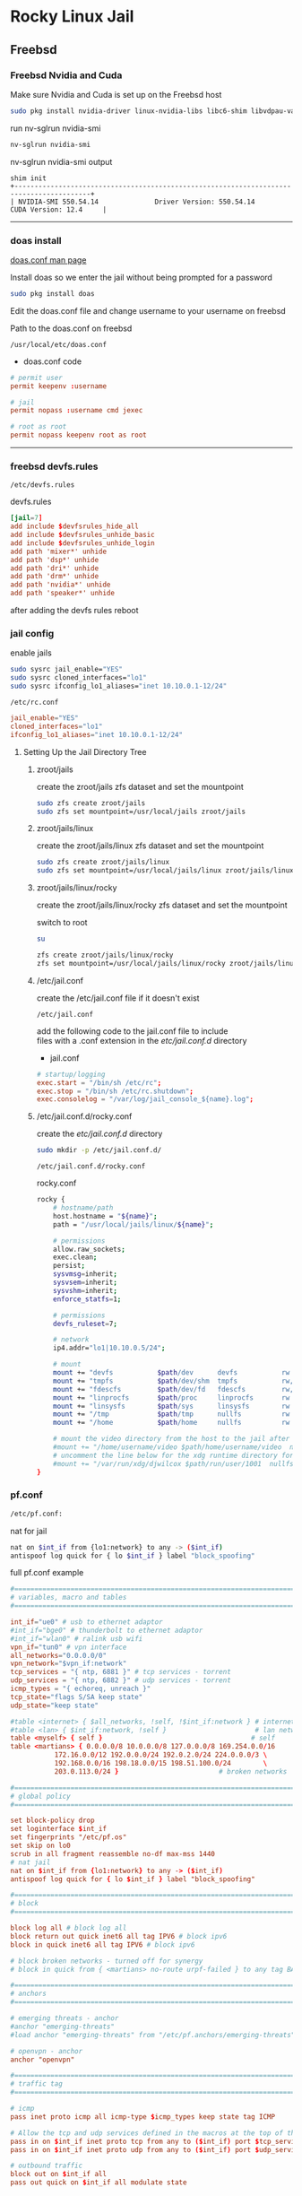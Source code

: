 #+STARTUP: showall
* Rocky Linux Jail
** Freebsd 
*** Freebsd Nvidia and Cuda

Make sure Nvidia and Cuda is set up on the Freebsd host

#+begin_src sh
sudo pkg install nvidia-driver linux-nvidia-libs libc6-shim libvdpau-va-gl libva-nvidia-driver
#+end_src

run nv-sglrun nvidia-smi

#+begin_src sh
nv-sglrun nvidia-smi
#+end_src

nv-sglrun nvidia-smi output

#+begin_example
shim init
+-----------------------------------------------------------------------------------------+
| NVIDIA-SMI 550.54.14              Driver Version: 550.54.14      CUDA Version: 12.4     |
#+end_example

# Horizontal Rule
-----

*** doas install

[[https://man.freebsd.org/cgi/man.cgi?query=doas.conf&sektion=5&format=html][doas.conf man page]]

Install doas so we enter the jail without being prompted for a password

#+begin_src sh
sudo pkg install doas
#+end_src

Edit the doas.conf file and change username to your username on freebsd

Path to the doas.conf on freebsd

#+begin_example
/usr/local/etc/doas.conf
#+end_example

+ doas.conf code

#+begin_src conf
# permit user
permit keepenv :username

# jail
permit nopass :username cmd jexec

# root as root
permit nopass keepenv root as root
#+end_src

# Horizontal Rule
-----

*** freebsd devfs.rules

#+begin_example
/etc/devfs.rules
#+end_example

devfs.rules

#+begin_src conf
[jail=7]
add include $devfsrules_hide_all
add include $devfsrules_unhide_basic
add include $devfsrules_unhide_login
add path 'mixer*' unhide
add path 'dsp*' unhide
add path 'dri*' unhide
add path 'drm*' unhide
add path 'nvidia*' unhide
add path 'speaker*' unhide
#+end_src

after adding the devfs rules reboot

*** jail config

enable jails

#+begin_src sh
sudo sysrc jail_enable="YES"
sudo sysrc cloned_interfaces="lo1"
sudo sysrc ifconfig_lo1_aliases="inet 10.10.0.1-12/24"
#+end_src

#+begin_example
/etc/rc.conf
#+end_example

#+begin_src conf
jail_enable="YES"
cloned_interfaces="lo1"
ifconfig_lo1_aliases="inet 10.10.0.1-12/24"
#+end_src

**** Setting Up the Jail Directory Tree
***** zroot/jails

create the zroot/jails zfs dataset and set the mountpoint

#+begin_src sh
sudo zfs create zroot/jails
sudo zfs set mountpoint=/usr/local/jails zroot/jails
#+end_src

***** zroot/jails/linux

create the zroot/jails/linux zfs dataset and set the mountpoint

#+begin_src sh
sudo zfs create zroot/jails/linux
sudo zfs set mountpoint=/usr/local/jails/linux zroot/jails/linux
#+end_src

***** zroot/jails/linux/rocky

create the zroot/jails/linux/rocky zfs dataset and set the mountpoint

switch to root

#+begin_src sh
su
#+end_src

#+begin_src sh
zfs create zroot/jails/linux/rocky
zfs set mountpoint=/usr/local/jails/linux/rocky zroot/jails/linux/rocky
#+end_src

***** /etc/jail.conf

create the /etc/jail.conf file if it doesn't exist

#+begin_example
/etc/jail.conf
#+end_example

add the following code to the jail.conf file to include \\
files with a .conf extension in the /etc/jail.conf.d/ directory

+ jail.conf
 
#+begin_src conf
# startup/logging
exec.start = "/bin/sh /etc/rc";
exec.stop = "/bin/sh /etc/rc.shutdown";
exec.consolelog = "/var/log/jail_console_${name}.log";
#+end_src

***** /etc/jail.conf.d/rocky.conf

create the /etc/jail.conf.d/ directory

#+begin_src sh
sudo mkdir -p /etc/jail.conf.d/
#+end_src

#+begin_example
/etc/jail.conf.d/rocky.conf
#+end_example

rocky.conf

#+begin_src sh
rocky {
    # hostname/path
    host.hostname = "${name}";
    path = "/usr/local/jails/linux/${name}";

    # permissions
    allow.raw_sockets;
    exec.clean;
    persist;
    sysvmsg=inherit;
    sysvsem=inherit;
    sysvshm=inherit;
    enforce_statfs=1;

    # permissions
    devfs_ruleset=7;

    # network
    ip4.addr="lo1|10.10.0.5/24";

    # mount
    mount += "devfs           $path/dev      devfs           rw                      0       0";
    mount += "tmpfs           $path/dev/shm  tmpfs           rw,size=1g,mode=1777    0       0";
    mount += "fdescfs         $path/dev/fd   fdescfs         rw,linrdlnk             0       0";
    mount += "linprocfs       $path/proc     linprocfs       rw                      0       0";
    mount += "linsysfs        $path/sys      linsysfs        rw                      0       0";
    mount += "/tmp            $path/tmp      nullfs          rw                      0       0";
    mount += "/home           $path/home     nullfs          rw                      0       0";

    # mount the video directory from the host to the jail after creating it
    #mount += "/home/username/video $path/home/username/video  nullfs rw      0       0";
    # uncomment the line below for the xdg runtime directory for wayland after creating it
    #mount += "/var/run/xdg/djwilcox $path/run/user/1001  nullfs rw            0       0";
}
#+end_src

*** pf.conf

#+begin_src sh
/etc/pf.conf:
#+end_src

nat for jail

#+begin_src sh
nat on $int_if from {lo1:network} to any -> ($int_if)
antispoof log quick for { lo $int_if } label "block_spoofing"
#+end_src

full pf.conf example

#+begin_src conf
#=========================================================================#
# variables, macro and tables                                             #
#=========================================================================#

int_if="ue0" # usb to ethernet adaptor
#int_if="bge0" # thunderbolt to ethernet adaptor
#int_if="wlan0" # ralink usb wifi
vpn_if="tun0" # vpn interface
all_networks="0.0.0.0/0"
vpn_network="$vpn_if:network"
tcp_services = "{ ntp, 6881 }" # tcp services - torrent
udp_services = "{ ntp, 6882 }" # udp services - torrent
icmp_types = "{ echoreq, unreach }"
tcp_state="flags S/SA keep state"
udp_state="keep state"

#table <internet> { $all_networks, !self, !$int_if:network } # internet
#table <lan> { $int_if:network, !self }                      # lan network
table <myself> { self }                                     # self
table <martians> { 0.0.0.0/8 10.0.0.0/8 127.0.0.0/8 169.254.0.0/16     \
	 	   172.16.0.0/12 192.0.0.0/24 192.0.2.0/24 224.0.0.0/3 \
	 	   192.168.0.0/16 198.18.0.0/15 198.51.100.0/24        \
	 	   203.0.113.0/24 }                         # broken networks

#=========================================================================#
# global policy                                                           #
#=========================================================================#

set block-policy drop
set loginterface $int_if
set fingerprints "/etc/pf.os"
set skip on lo0
scrub in all fragment reassemble no-df max-mss 1440
# nat jail
nat on $int_if from {lo1:network} to any -> ($int_if)
antispoof log quick for { lo $int_if } label "block_spoofing"

#=========================================================================#
# block                                                                   #
#=========================================================================#

block log all # block log all
block return out quick inet6 all tag IPV6 # block ipv6 
block in quick inet6 all tag IPV6 # block ipv6

# block broken networks - turned off for synergy
# block in quick from { <martians> no-route urpf-failed } to any tag BAD_PACKET

#=========================================================================#
# anchors                                                                 #
#=========================================================================#

# emerging threats - anchor
#anchor "emerging-threats"
#load anchor "emerging-threats" from "/etc/pf.anchors/emerging-threats"

# openvpn - anchor
anchor "openvpn"

#=========================================================================#
# traffic tag                                                             #
#=========================================================================#

# icmp
pass inet proto icmp all icmp-type $icmp_types keep state tag ICMP

# Allow the tcp and udp services defined in the macros at the top of the file
pass in on $int_if inet proto tcp from any to ($int_if) port $tcp_services $tcp_state tag TCP_IN
pass in on $int_if inet proto udp from any to ($int_if) port $udp_services $udp_state tag UDP_IN

# outbound traffic
block out on $int_if all
pass out quick on $int_if all modulate state
#+end_src

*** Start linux

Use sysrc to set linux_enable="YES" in your /etc/rc.conf

#+begin_src sh
sudo sysrc linux_enable="YES"
#+end_src

or you can edit your

#+begin_example
/etc/rc.conf
#+end_example

start linux

#+begin_src sh
sudo service linux start
#+end_src

**** fstab add proc

edit your fstab and add proc

#+begin_example
/etc/fstab
#+end_example

fstab

#+begin_src conf
proc            /proc                   procfs          rw      0       0
#+end_src

# Horizontal Rule
-----

** Rocky Linux
*** links

[[https://docs.rockylinux.org/guides/interoperability/import_rocky_to_wsl/]]

[[https://docs.rockylinux.org/guides/installation/]]

*** Rocky linux container base

rocky 9 base 

#+begin_src sh
fetch 'https://dl.rockylinux.org/pub/rocky/9/images/x86_64/Rocky-9-Container-Base.latest.x86_64.tar.xz'
#+end_src

*** tar xz

#+begin_src sh
tar xvf Rocky-9-Container-Base.latest.x86_64.tar.xz -C /usr/local/jails/linux/rocky
#+end_src

*** resolv.conf

#+begin_src sh
sudo echo 'nameserver 8.8.8.8' > /usr/local/jails/linux/rocky/etc/resolv.conf
#+end_src

*** start the jail

#+begin_src sh
doas service jail onestart rocky
#+end_src

#+begin_src sh
doas jexec rocky /bin/bash
#+end_src

*** dnf update

#+begin_src sh
dnf update
#+end_src

*** dnf config-manager

#+begin_src sh
dnf install 'dnf-command(config-manager)'
#+end_src

*** crb

Enable the CodeReady Linux Builder (CRB) repository. The CRB repository contains extra libraries and developer tools. This repository is available on Rocky Linux 9 but is disabled by default.

#+begin_src sh
dnf config-manager --set-enabled crb
#+end_src

check crb status

#+begin_src sh
/usr/bin/crb status
#+end_src

*** epel-release

Install the package for the Extra Packages for Enterprise Linux (EPEL) repository. EPEL is a Fedora project full of helpful applications for enterprise users. It includes packages like Python, Perl, Ruby, ImageMagick, and Chromium browser builds. (Please note that this package requires the CRB libraries in the previous step.)

#+begin_src sh
dnf -y install epel-release
#+end_src

*** Install RPM Fusion Free Repository.

#+begin_src sh
dnf install --nogpgcheck https://mirrors.rpmfusion.org/free/el/rpmfusion-free-release-$(rpm -E %rhel).noarch.rpm
#+end_src

*** Install RPM Fusion Non-Free Repository.

#+begin_src sh
dnf install --nogpgcheck https://mirrors.rpmfusion.org/nonfree/el/rpmfusion-nonfree-release-$(rpm -E %rhel).noarch.rpm
#+end_src

*** Next, verify the installation with the following command:

#+begin_src sh
dnf repolist | grep rpmfusion
#+end_src

*** dnf groupupdate core

#+begin_src sh
dnf groupupdate core --allowerasing
#+end_src

*** dnf.conf

#+begin_src sh
vi /etc/dnf/dnf.conf
#+end_src

#+begin_src sh
max_parallel_downloads=5
#+end_src

*** dnf update

#+begin_src sh
dnf update
#+end_src

*** codecs

[[https://rpmfusion.org/Howto/Multimedia]]

Install additional codec
This will allows the application using the gstreamer framework to play others restricted codecs:

The following command will install the complements multimedia packages needed by gstreamer enabled applications:

#+begin_src sh
dnf groupupdate multimedia --setop="install_weak_deps=False" --exclude=PackageKit-gstreamer-plugin
#+end_src

The following command will install the sound-and-video complement packages needed by some applications:

#+begin_src sh
dnf groupupdate sound-and-video
#+end_src

*** zsh install

#+begin_src sh
dnf install zsh
#+end_src

*** Copy user and group from Freebsd to Rocky Linux

We can just copy the settings for our user from Freebsd passwd file

#+begin_example
/etc/passwd
#+end_example

to the passwd file on rocky

#+begin_example
/usr/local/jails/linux/ubuntu/etc/passwd
#+end_example

**** Freebsd /etc/passwd 

#+begin_example
username:*:1001:1001:USER NAME:/home/username:/usr/local/bin/zsh
#+end_example

We also need to check that the shell path is correct \\
change zsh path to /bin/zsh in the jail

Freebsd passwd

#+begin_src sh
username:*:1001:1001:USER NAME:/home/username:/usr/local/bin/zsh
#+end_src

**** rocky passwd

Host path

#+begin_example
/usr/local/jails/linux/rocky/etc/passwd
#+end_example

jail path

#+begin_example
/etc/passwd
#+end_example

#+begin_src sh
username:*:1001:1001:USER NAME:/home/djwilcox:/bin/zsh
#+end_src

Check your user and group on freebsd

#+begin_src sh
id
#+end_src

Output

#+begin_src sh
uid=1001(username) gid=1001(username) groups=1001(username),0(wheel),5(operator),44(video),47(realtime)
#+end_src

**** copy the group from freebsd to rocky

Freebsd /etc/group

#+begin_src conf
username:*:1001:
#+end_src

Ubuntu /etc/group

#+begin_src conf
username:*:1001:
#+end_src

# Horizontal Rule
-----

**** sudo install

#+begin_src sh
dnf install sudo
#+end_src

Run the following command as root

Edit the sudoers file with visudo

#+begin_src sh
visudo
#+end_src

Add your user to the sudoers file, change username to your username

#+begin_src sh
username ALL=(ALL:ALL) ALL
#+end_src

# Horizontal Rule
-----

**** groups

#+begin_src sh
usermod -a -G adm username
usermod -a -G cdrom username
usermod -a -G users username
usermod -a -G video username
usermod -a -G audio username
usermod -a -G pipewire username
#+end_src

*** passwd

Create a passwd for your user, replace username with your username

Run the following command as root

#+begin_src sh
passwd username
#+end_src

# Horizontal Rule
-----

*** Switch to out user with su

switch to your user in the jail \\
replace username with your username

#+begin_src sh
su - username
#+end_src

# Horizontal Rule
-----

*** development tools

#+begin_src sh
sudo dnf groupinstall "Development Tools"
#+end_src

*** destroy jail

#+begin_src sh
doas service jail onestop rocky
#+end_src

#+begin_src sh
su
#+end_src

#+begin_src sh
chflags -R 0 /usr/local/jails/linux/rocky
#+end_src

shutdown and restart so mount points are unmount

#+begin_src sh
sudo shutdown -p now
#+end_src

#+begin_src sh
su
#+end_src

#+begin_src sh
zfs destroy -R zroot/jails/linux/rocky
#+end_src

#+begin_src sh
rm -rf /usr/local/jails/linux/rocky
#+end_src

